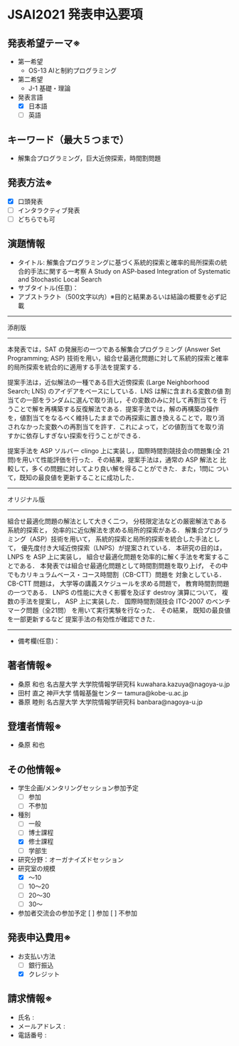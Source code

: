 * JSAI2021 発表申込要項
** 発表希望テーマ※
- 第一希望
  - OS-13 AIと制約プログラミング
- 第二希望
  - J-1 基礎・理論
- 発表言語
  - [X] 日本語
  - [ ] 英語

** キーワード（最大５つまで）
- 解集合プログラミング，巨大近傍探索，時間割問題

** 発表方法※
- [X] 口頭発表
- [ ] インタラクティブ発表
- [ ] どちらでも可

** 演題情報
- タイトル: 解集合プログラミングに基づく系統的探索と確率的局所探索の統合的手法に関する一考察
            A Study on ASP-based Integration of Systematic and Stochastic Local Search
- サブタイトル(任意)：
- アブストラクト（500文字以内）※目的と結果あるいは結論の概要を必ず記載

------------------------------------------------------------------------
添削版
------------------------------------------------------------------------
本発表では，SAT の発展形の一つである解集合プログラミング (Answer Set
Programming; ASP) 技術を用い，組合せ最適化問題に対して系統的探索と確率
的局所探索を統合的に適用する手法を提案する．

提案手法は，近似解法の一種である巨大近傍探索 (Large Neighborhood
Search; LNS) のアイデアをベースにしている．LNS は解に含まれる変数の値
割当ての一部をランダムに選んで取り消し，その変数のみに対して再割当てを
行うことで解を再構築する反復解法である．提案手法では，解の再構築の操作
を，値割当てをなるべく維持したままでの再探索に置き換えることで，取り消
されなかった変数への再割当てを許す．これによって，どの値割当てを取り消
すかに依存しすぎない探索を行うことができる．

提案手法を ASP ソルバー clingo 上に実装し，国際時間割競技会の問題集(全
21問)を用いて性能評価を行った．その結果，提案手法は，通常の ASP 解法と
比較して，多くの問題に対してより良い解を得ることができた．また，1問に
ついて，既知の最良値を更新することに成功した．

------------------------------------------------------------------------
オリジナル版
------------------------------------------------------------------------
組合せ最適化問題の解法として大きく二つ，
分枝限定法などの厳密解法である系統的探索と，
効率的に近似解法を求める局所的探索がある．
解集合プログラミング（ASP）技術を用いて，
系統的探索と局所的探索を統合した手法として，
優先度付き大域近傍探索（LNPS）が提案されている．
本研究の目的は，
LNPS を ASP 上に実装し，
組合せ最適化問題を効率的に解く手法を考案することである．
本発表では組合せ最適化問題として時間割問題を取り上げ，
その中でもカリキュラムベース・コース時間割（CB-CTT）問題を
対象としている．
CB-CTT 問題は，
大学等の講義スケジュールを求める問題で，
教育時間割問題の一つである．
LNPS の性能に大きく影響を及ぼす destroy 演算について，
複数の手法を提案し，
ASP 上に実装した．
国際時間割競技会 ITC-2007 のベンチマーク問題（全21問）
を用いて実行実験を行なった．
その結果，
既知の最良値を一部更新するなど
提案手法の有効性が確認できた．
------------------------------------------------------------------------

- 備考欄(任意)：

** 著者情報※
- 桑原 和也 名古屋大学 大学院情報学研究科 kuwahara.kazuya@nagoya-u.jp
- 田村 直之 神戸大学 情報基盤センター tamura@kobe-u.ac.jp
- 番原 睦則 名古屋大学 大学院情報学研究科 banbara@nagoya-u.jp

** 登壇者情報※

- 桑原 和也

** その他情報※
- 学生企画/メンタリングセッション参加予定
  - [ ] 参加
  - [ ] 不参加
- 種別
  - [ ] 一般
  - [ ] 博士課程
  - [X] 修士課程
  - [ ] 学部生
- 研究分野：オーガナイズドセッション
- 研究室の規模
  - [X] 〜10
  - [ ] 10〜20
  - [ ] 20〜30
  - [ ] 30〜
- 参加者交流会の参加予定
    [ ] 参加
    [ ] 不参加

** 発表申込費用※
- お支払い方法
  - [ ] 銀行振込
  - [X] クレジット

** 請求情報※
- 氏名 : 
- メールアドレス : 
- 電話番号 : 
